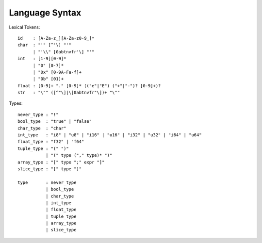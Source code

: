Language Syntax
===============

Lexical Tokens::

    id    : [A-Za-z_][A-Za-z0-9_]*
    char  : "'" [^'\] "'"
          | "'\\" [0abtnvfr'\] "'"
    int   : [1-9][0-9]*
          | "0" [0-7]*
          | "0x" [0-9A-Fa-f]+
          | "0b" [01]+
    float : [0-9]+ "." [0-9]* (("e"|"E") ("+"|"-")? [0-9]+)?
    str   : "\"" ([^"\]|\[0abtnvfr"\])+ "\""

Types::

    never_type : "!"
    bool_type  : "true" | "false"
    char_type  : "char"
    int_type   : "i8" | "u8" | "i16" | "u16" | "i32" | "u32" | "i64" | "u64"
    float_type : "f32" | "f64"
    tuple_type : "(" ")"
               | "(" type ("," type)* ")"
    array_type : "[" type ";" expr "]"
    slice_type : "[" type "]"
    
    type       : never_type
               | bool_type
               | char_type
               | int_type
               | float_type
               | tuple_type
               | array_type
               | slice_type
